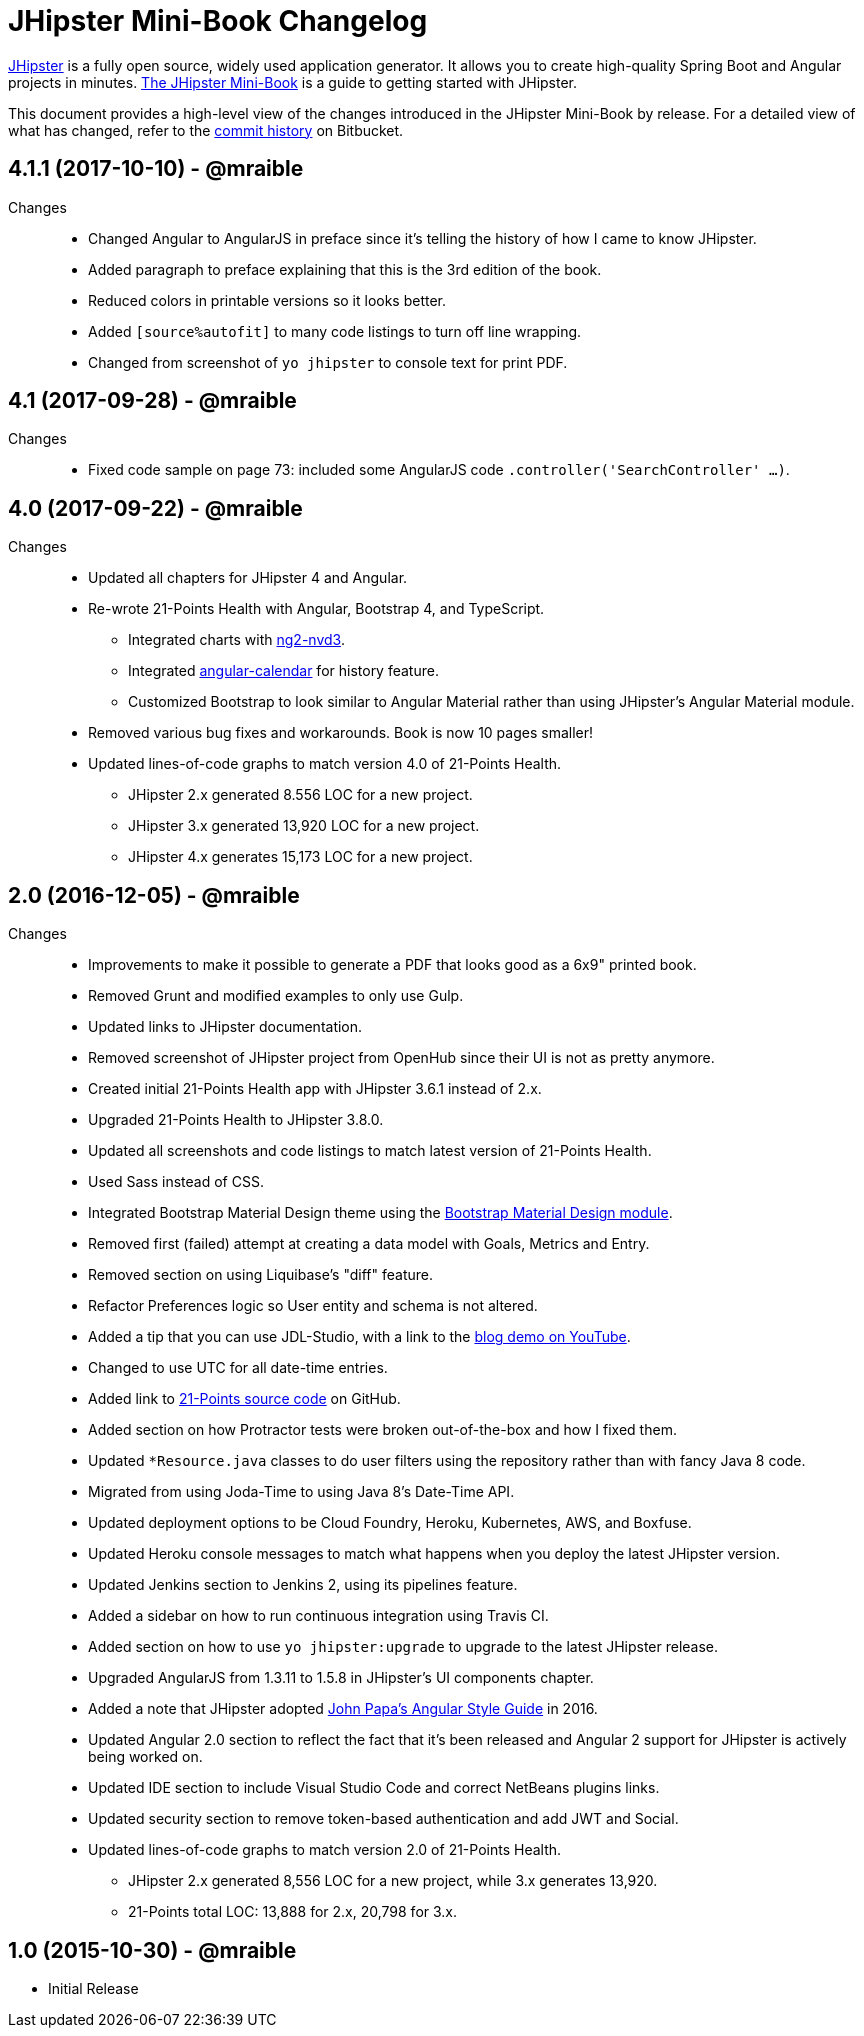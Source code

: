 = JHipster Mini-Book Changelog
:uri-jhipster: http://www.jhipster.tech
:uri-jhipster-book-blog: http://www.jhipster-book.com/
:uri-jhipster-book-download: https://www.infoq.com/minibooks/jhipster-mini-book
:uri-repo: https://bitbucket.org/mraible/jhipster-book
:icons: font
:star: icon:star[role=red]
ifndef::icons[]
:star: &#9733;
endif::[]

https://jhipster.github.io[JHipster] is a fully open source, widely used application generator. It allows you to create high-quality Spring Boot and Angular projects in minutes. https://www.infoq.com/minibooks/jhipster-mini-book[The JHipster Mini-Book] is a guide to getting started with JHipster.

This document provides a high-level view of the changes introduced in the JHipster Mini-Book by release.
For a detailed view of what has changed, refer to the https://bitbucket.org/mraible/jhipster-book/commits/all[commit history] on Bitbucket.

// tag::compact[]
== 4.1.1 (2017-10-10) - @mraible
Changes::
  * Changed Angular to AngularJS in preface since it's telling the history of how I came to know JHipster.
  * Added paragraph to preface explaining that this is the 3rd edition of the book.
  * Reduced colors in printable versions so it looks better.
  * Added `[source%autofit]` to many code listings to turn off line wrapping.
  * Changed from screenshot of `yo jhipster` to console text for print PDF.

== 4.1 (2017-09-28) - @mraible
Changes::
  * Fixed code sample on page 73: included some AngularJS code `.controller('SearchController' ...)`.

== 4.0 (2017-09-22) - @mraible

Changes::
  * Updated all chapters for JHipster 4 and Angular.
  * Re-wrote 21-Points Health with Angular, Bootstrap 4, and TypeScript.
  ** Integrated charts with https://github.com/krispo/ng2-nvd3[ng2-nvd3].
  ** Integrated http://www.jhipster-book.com/angular-calendar[angular-calendar] for history feature.
  ** Customized Bootstrap to look similar to Angular Material rather than using JHipster's Angular Material module.
  * Removed various bug fixes and workarounds. Book is now 10 pages smaller!
  * Updated lines-of-code graphs to match version 4.0 of 21-Points Health.
  ** JHipster 2.x generated 8.556 LOC for a new project.
  ** JHipster 3.x generated 13,920 LOC for a new project.
  ** JHipster 4.x generates 15,173 LOC for a new project.

== 2.0 (2016-12-05) - @mraible

Changes::
  * Improvements to make it possible to generate a PDF that looks good as a 6x9" printed book.
  * Removed Grunt and modified examples to only use Gulp.
  * Updated links to JHipster documentation.
  * Removed screenshot of JHipster project from OpenHub since their UI is not as pretty anymore.
  * Created initial 21-Points Health app with JHipster 3.6.1 instead of 2.x.
  * Upgraded 21-Points Health to JHipster 3.8.0.
  * Updated all screenshots and code listings to match latest version of 21-Points Health.
  * Used Sass instead of CSS.
  * Integrated Bootstrap Material Design theme using the https://github.com/moifort/generator-jhipster-bootstrap-material-design[Bootstrap Material Design module].
  * Removed first (failed) attempt at creating a data model with Goals, Metrics and Entry.
  * Removed section on using Liquibase's "diff" feature.
  * Refactor Preferences logic so User entity and schema is not altered.
  * Added a tip that you can use JDL-Studio, with a link to the https://youtu.be/kkHN2G_nXV0?t=1460[blog demo on YouTube].
  * Changed to use UTC for all date-time entries.
  * Added link to https://github.com/mraible/21-points[21-Points source code] on GitHub.
  * Added section on how Protractor tests were broken out-of-the-box and how I fixed them.
  * Updated `*Resource.java` classes to do user filters using the repository rather than with fancy Java 8 code.
  * Migrated from using Joda-Time to using Java 8's Date-Time API.
  * Updated deployment options to be Cloud Foundry, Heroku, Kubernetes, AWS, and Boxfuse.
  * Updated Heroku console messages to match what happens when you deploy the latest JHipster version.
  * Updated Jenkins section to Jenkins 2, using its pipelines feature.
  * Added a sidebar on how to run continuous integration using Travis CI.
  * Added section on how to use `yo jhipster:upgrade` to upgrade to the latest JHipster release.
  * Upgraded AngularJS from 1.3.11 to 1.5.8 in JHipster's UI components chapter.
  * Added a note that JHipster adopted https://github.com/johnpapa/angular-styleguide[John Papa's Angular Style Guide] in 2016.
  * Updated Angular 2.0 section to reflect the fact that it's been released and Angular 2 support for JHipster is actively being worked on.
  * Updated IDE section to include Visual Studio Code and correct NetBeans plugins links.
  * Updated security section to remove token-based authentication and add JWT and Social.
  * Updated lines-of-code graphs to match version 2.0 of 21-Points Health.
    ** JHipster 2.x generated 8,556 LOC for a new project, while 3.x generates 13,920.
    ** 21-Points total LOC: 13,888 for 2.x, 20,798 for 3.x.

// tag::compact[]
== 1.0 (2015-10-30) - @mraible

  * Initial Release
